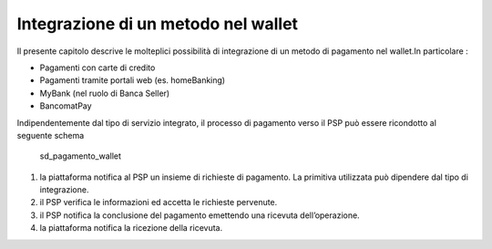 Integrazione di un metodo nel wallet
====================================

Il presente capitolo descrive le molteplici possibilità di integrazione
di un metodo di pagamento nel wallet.In particolare :

-  Pagamenti con carte di credito
-  Pagamenti tramite portali web (es. homeBanking)
-  MyBank (nel ruolo di Banca Seller)
-  BancomatPay

Indipendentemente dal tipo di servizio integrato, il processo di
pagamento verso il PSP può essere ricondotto al seguente schema

.. figure:: ../diagrams/sd_pagamento_wallet.png
   :alt: sd_pagamento_wallet

   sd_pagamento_wallet

1. la piattaforma notifica al PSP un insieme di richieste di pagamento.
   La primitiva utilizzata può dipendere dal tipo di integrazione.
2. il PSP verifica le informazioni ed accetta le richieste pervenute.
3. il PSP notifica la conclusione del pagamento emettendo una ricevuta
   dell’operazione.
4. la piattaforma notifica la ricezione della ricevuta.
